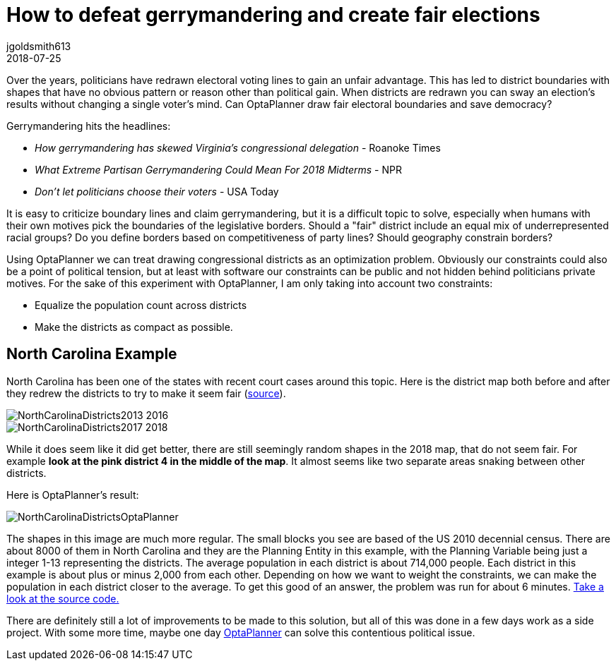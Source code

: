 = How to defeat gerrymandering and create fair elections
jgoldsmith613
2018-07-25
:page-interpolate: true
:jbake-type: post
:jbake-tags: use case
:jbake-share_image_filename: NorthCarolinaDistrictsOptaPlanner.png

Over the years, politicians have redrawn electoral voting lines to gain an unfair advantage.
This has led to district boundaries with shapes that have no obvious pattern or reason other than political gain.
When districts are redrawn you can sway an election's results without changing a single voter’s mind.
Can OptaPlanner draw fair electoral boundaries and save democracy?

Gerrymandering hits the headlines:

* _How gerrymandering has skewed Virginia's congressional delegation_ - Roanoke Times
* _What Extreme Partisan Gerrymandering Could Mean For 2018 Midterms_ - NPR
* _Don't let politicians choose their voters_ - USA Today

It is easy to criticize boundary lines and claim gerrymandering, but it is a difficult topic to solve,
especially when humans with their own motives pick the boundaries of the legislative borders.
Should a "fair" district include an equal mix of underrepresented racial groups?
Do you define borders based on competitiveness of party lines? Should geography constrain borders?

Using OptaPlanner we can treat drawing congressional districts as an optimization problem.
Obviously our constraints could also be a point of political tension,
but at least with software our constraints can be public and not hidden behind politicians private motives.
For the sake of this experiment with OptaPlanner, I am only taking into account two constraints:

* Equalize the population count across districts
* Make the districts as compact as possible.

== North Carolina Example

North Carolina has been one of the states with recent court cases around this topic.
Here is the district map both before and after they redrew the districts to try to make it seem fair
(https://en.wikipedia.org/wiki/North_Carolina%27s_congressional_districts[source]).

image::NorthCarolinaDistricts2013-2016.png[]

image::NorthCarolinaDistricts2017-2018.png[]


While it does seem like it did get better, there are still seemingly random shapes in the 2018 map, that do not seem fair.
For example *look at the pink district 4 in the middle of the map*.
It almost seems like two separate areas snaking between other districts.

Here is OptaPlanner's result:

image::NorthCarolinaDistrictsOptaPlanner.png[]

The shapes in this image are much more regular.
The small blocks you see are based of the US 2010 decennial census.
There are about 8000 of them in North Carolina and they are the Planning Entity in this example, with the Planning Variable being just a integer 1-13 representing the districts.
The average population in each district is about 714,000 people.
Each district in this example is about plus or minus 2,000 from each other.
Depending on how we want to weight the constraints, we can make the population in each district closer to the average.
To get this good of an answer, the problem was run for about 6 minutes.
https://github.com/jgoldsmith613/NC_Gerrymandering/[Take a look at the source code.]

There are definitely still a lot of improvements to be made to this solution,
but all of this was done in a few days work as a side project.
With some more time, maybe one day https://www.optaplanner.org/[OptaPlanner] can solve this contentious political issue.
